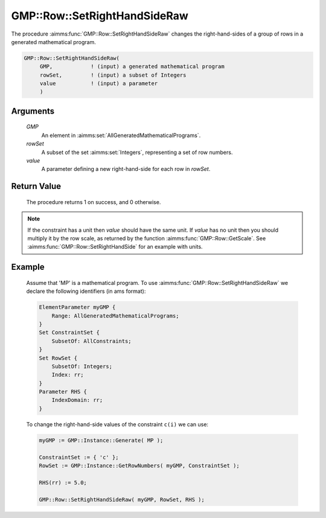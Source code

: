 .. aimms:procedure:: GMP::Row::SetRightHandSideRaw(GMP, rowSet, value)

.. _GMP::Row::SetRightHandSideMulti:

GMP::Row::SetRightHandSideRaw
=============================

The procedure :aimms:func:`GMP::Row::SetRightHandSideRaw` changes the
right-hand-sides of a group of rows in a generated mathematical program.

.. code-block:: aimms

    GMP::Row::SetRightHandSideRaw(
         GMP,            ! (input) a generated mathematical program
         rowSet,         ! (input) a subset of Integers
         value           ! (input) a parameter
         )

Arguments
---------

    *GMP*
        An element in :aimms:set:`AllGeneratedMathematicalPrograms`.

    *rowSet*
        A subset of the set :aimms:set:`Integers`, representing a set of row
        numbers.

    *value*
        A parameter defining a new right-hand-side for each row in *rowSet*.

Return Value
------------

    The procedure returns 1 on success, and 0 otherwise.

.. note::

    If the constraint has a unit then *value* should have the same unit. If
    *value* has no unit then you should multiply it by the row scale, as
    returned by the function :aimms:func:`GMP::Row::GetScale`. See
    :aimms:func:`GMP::Row::SetRightHandSide` for an example with units.

Example
-------

    Assume that 'MP' is a mathematical program. To use
    :aimms:func:`GMP::Row::SetRightHandSideRaw` we declare the following identifiers
    (in ams format):
    
    .. code-block:: aimms

               ElementParameter myGMP {
                   Range: AllGeneratedMathematicalPrograms;
               }
               Set ConstraintSet {
                   SubsetOf: AllConstraints;
               }
               Set RowSet {
                   SubsetOf: Integers;
                   Index: rr;
               }
               Parameter RHS {
                   IndexDomain: rr;
               }

    To change the right-hand-side values of the constraint ``c(i)`` we can use:

    .. code-block:: aimms

               myGMP := GMP::Instance::Generate( MP );
               
               ConstraintSet := { 'c' };
               RowSet := GMP::Instance::GetRowNumbers( myGMP, ConstraintSet );
               
               RHS(rr) := 5.0;
               
               GMP::Row::SetRightHandSideRaw( myGMP, RowSet, RHS );

.. seealso::

    The routines :aimms:func:`GMP::Instance::Generate`, :aimms:func:`GMP::Row::SetRightHandSide`, :aimms:func:`GMP::Row::SetLeftHandSide`, :aimms:func:`GMP::Row::GetRightHandSide` and :aimms:func:`GMP::Row::GetScale`.
